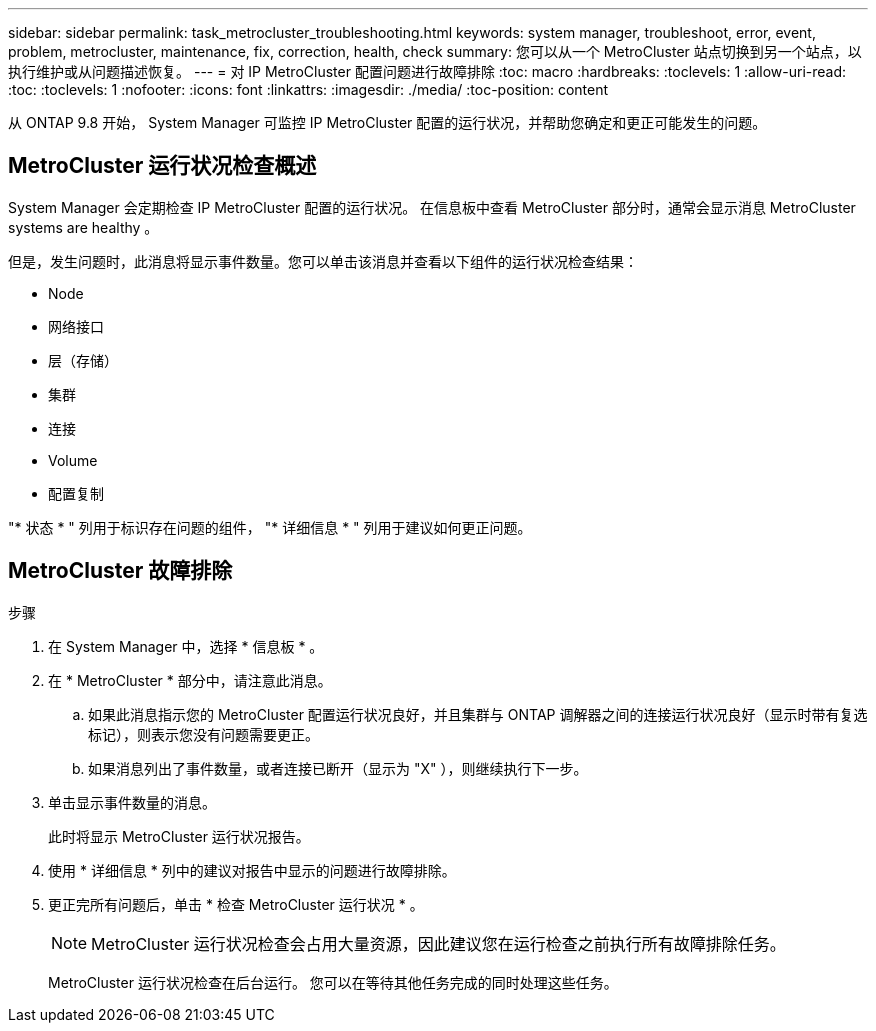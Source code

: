 ---
sidebar: sidebar 
permalink: task_metrocluster_troubleshooting.html 
keywords: system manager, troubleshoot, error, event, problem, metrocluster, maintenance, fix, correction, health, check 
summary: 您可以从一个 MetroCluster 站点切换到另一个站点，以执行维护或从问题描述恢复。 
---
= 对 IP MetroCluster 配置问题进行故障排除
:toc: macro
:hardbreaks:
:toclevels: 1
:allow-uri-read: 
:toc: 
:toclevels: 1
:nofooter: 
:icons: font
:linkattrs: 
:imagesdir: ./media/
:toc-position: content


[role="lead"]
从 ONTAP 9.8 开始， System Manager 可监控 IP MetroCluster 配置的运行状况，并帮助您确定和更正可能发生的问题。



== MetroCluster 运行状况检查概述

System Manager 会定期检查 IP MetroCluster 配置的运行状况。  在信息板中查看 MetroCluster 部分时，通常会显示消息 MetroCluster systems are healthy 。

但是，发生问题时，此消息将显示事件数量。您可以单击该消息并查看以下组件的运行状况检查结果：

* Node
* 网络接口
* 层（存储）
* 集群
* 连接
* Volume
* 配置复制


"* 状态 * " 列用于标识存在问题的组件， "* 详细信息 * " 列用于建议如何更正问题。



== MetroCluster 故障排除

.步骤
. 在 System Manager 中，选择 * 信息板 * 。
. 在 * MetroCluster * 部分中，请注意此消息。
+
.. 如果此消息指示您的 MetroCluster 配置运行状况良好，并且集群与 ONTAP 调解器之间的连接运行状况良好（显示时带有复选标记），则表示您没有问题需要更正。
.. 如果消息列出了事件数量，或者连接已断开（显示为 "X" ），则继续执行下一步。


. 单击显示事件数量的消息。
+
此时将显示 MetroCluster 运行状况报告。

. 使用 * 详细信息 * 列中的建议对报告中显示的问题进行故障排除。
. 更正完所有问题后，单击 * 检查 MetroCluster 运行状况 * 。
+

NOTE: MetroCluster 运行状况检查会占用大量资源，因此建议您在运行检查之前执行所有故障排除任务。

+
MetroCluster 运行状况检查在后台运行。  您可以在等待其他任务完成的同时处理这些任务。


